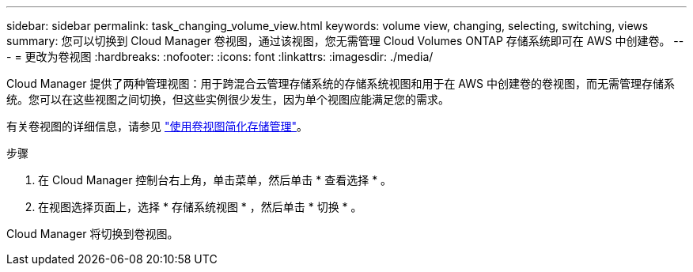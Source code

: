 ---
sidebar: sidebar 
permalink: task_changing_volume_view.html 
keywords: volume view, changing, selecting, switching, views 
summary: 您可以切换到 Cloud Manager 卷视图，通过该视图，您无需管理 Cloud Volumes ONTAP 存储系统即可在 AWS 中创建卷。 
---
= 更改为卷视图
:hardbreaks:
:nofooter: 
:icons: font
:linkattrs: 
:imagesdir: ./media/


[role="lead"]
Cloud Manager 提供了两种管理视图：用于跨混合云管理存储系统的存储系统视图和用于在 AWS 中创建卷的卷视图，而无需管理存储系统。您可以在这些视图之间切换，但这些实例很少发生，因为单个视图应能满足您的需求。

有关卷视图的详细信息，请参见 link:concept_storage_management.html#simplified-storage-management-using-the-volume-view["使用卷视图简化存储管理"]。

.步骤
. 在 Cloud Manager 控制台右上角，单击菜单，然后单击 * 查看选择 * 。
. 在视图选择页面上，选择 * 存储系统视图 * ，然后单击 * 切换 * 。


Cloud Manager 将切换到卷视图。
